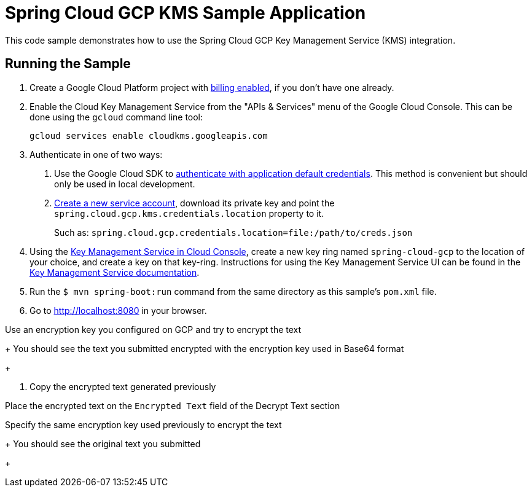 = Spring Cloud GCP KMS Sample Application

This code sample demonstrates how to use the Spring Cloud GCP Key Management Service (KMS) integration.

== Running the Sample

1. Create a Google Cloud Platform project with https://cloud.google.com/billing/docs/how-to/modify-project#enable-billing[billing enabled], if you don't have one already.

2. Enable the Cloud Key Management Service from the "APIs & Services" menu of the Google Cloud Console.
This can be done using the `gcloud` command line tool:
+
```
gcloud services enable cloudkms.googleapis.com
```

3. Authenticate in one of two ways:

a. Use the Google Cloud SDK to https://cloud.google.com/sdk/gcloud/reference/auth/application-default/login[authenticate with application default credentials].
This method is convenient but should only be used in local development.
b. https://cloud.google.com/iam/docs/creating-managing-service-accounts[Create a new service account], download its private key and point the `spring.cloud.gcp.kms.credentials.location` property to it.
+
Such as: `spring.cloud.gcp.credentials.location=file:/path/to/creds.json`

4. Using the https://console.cloud.google.com/security/kms[Key Management Service in Cloud Console], create a new key ring named `spring-cloud-gcp` to the location of your choice, and create a key on that key-ring.
Instructions for using the Key Management Service UI can be found in the https://cloud.google.com/kms/docs[Key Management Service documentation].

5. Run the `$ mvn spring-boot:run` command from the same directory as this sample's `pom.xml` file.

6. Go to http://localhost:8080 in your browser.

Use an encryption key you configured on GCP and try to encrypt the text

+
You should see the text you submitted encrypted with the encryption key used in Base64 format
+

7. Copy the encrypted text generated previously

Place the encrypted text on the `Encrypted Text` field of the Decrypt Text section

Specify the same encryption key used previously to encrypt the text

+
You should see the original text you submitted
+


